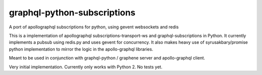 graphql-python-subscriptions
============================

A port of apollographql subscriptions for python, using gevent
websockets and redis

This is a implementation of apollographql subscriptions-transport-ws and
graphql-subscriptions in Python. It currently implements a pubsub using
redis.py and uses gevent for concurrency. It also makes heavy use of
syrusakbary/promise python implementation to mirror the logic in the
apollo-graphql libraries.

Meant to be used in conjunction with graphql-python / graphene server
and apollo-graphql client.

Very initial implementation. Currently only works with Python 2. No
tests yet.
